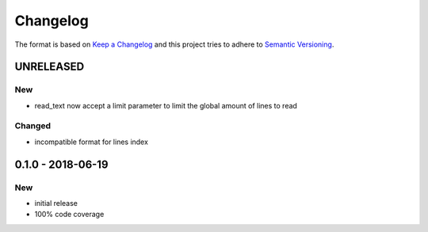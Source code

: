 Changelog
#########

The format is based on `Keep a Changelog`_
and this project tries to adhere to `Semantic Versioning`_.

.. _`Keep a Changelog`: http://keepachangelog.com/en/1.0.0/
.. _`Semantic Versioning`: http://semver.org/spec/v2.0.0.html


UNRELEASED
==========

New
---

- read_text now accept a limit parameter to limit the global amount of lines to read

Changed
-------

- incompatible format for lines index

0.1.0 - 2018-06-19
==================

New
---

- initial release
- 100% code coverage
